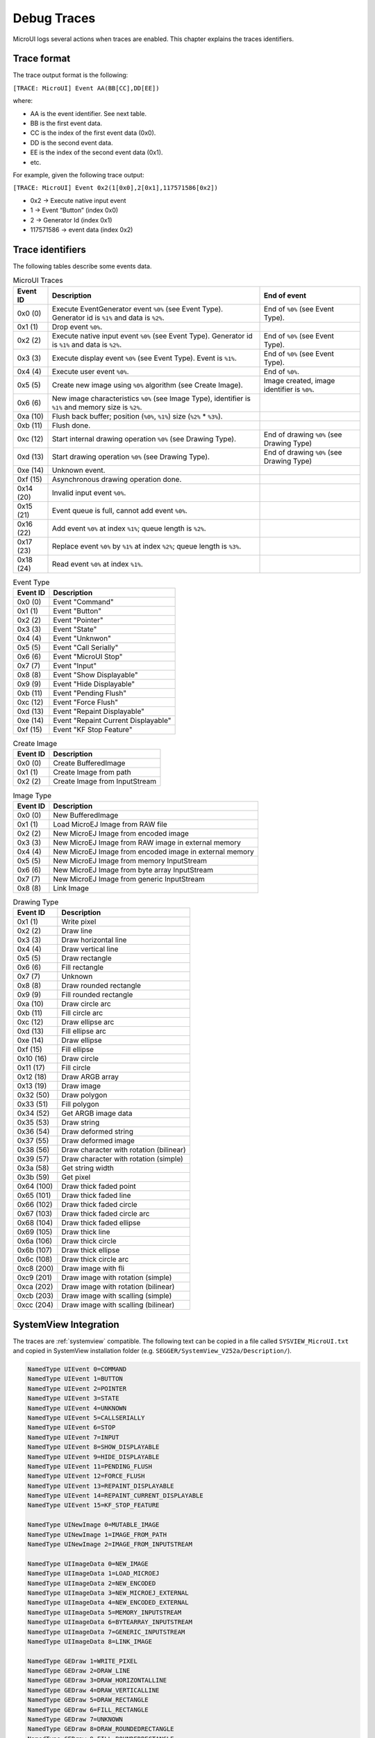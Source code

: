 .. _microui_traces:

Debug Traces
=============

MicroUI logs several actions when traces are enabled. This chapter explains the traces identifiers.

Trace format
------------

The trace output format is the following:

``[TRACE: MicroUI] Event AA(BB[CC],DD[EE])``

where:

- AA is the event identifier. See next table.
- BB is the first event data.
- CC is the index of the first event data (0x0).
- DD is the second event data.
- EE is the index of the second event data (0x1).
- etc.

For example, given the following trace output:

``[TRACE: MicroUI] Event 0x2(1[0x0],2[0x1],117571586[0x2])``

- 0x2 -> Execute native input event
- 1 -> Event “Button” (index 0x0)
- 2 -> Generator Id (index 0x1)
- 117571586 -> event data (index 0x2)

Trace identifiers
-----------------

The following tables describe some events data.

.. table:: MicroUI Traces

   +-------------+-------------------------------------------------------------------------------------------------------------------+-----------------------------------------------+
   | Event ID    | Description                                                                                                       | End of event                                  |
   +=============+===================================================================================================================+===============================================+
   | 0x0 (0)     | Execute EventGenerator event ``%0%`` (see Event Type). Generator id is ``%1%`` and data is ``%2%``.               | End of ``%0%`` (see Event Type).              |
   +-------------+-------------------------------------------------------------------------------------------------------------------+-----------------------------------------------+
   | 0x1 (1)     | Drop event ``%0%``.                                                                                               |                                               |
   +-------------+-------------------------------------------------------------------------------------------------------------------+-----------------------------------------------+
   | 0x2 (2)     | Execute native input event ``%0%`` (see Event Type). Generator id is ``%1%`` and data is ``%2%``.                 | End of ``%0%`` (see Event Type).              |
   +-------------+-------------------------------------------------------------------------------------------------------------------+-----------------------------------------------+
   | 0x3 (3)     | Execute display event ``%0%`` (see Event Type). Event is ``%1%``.                                                 | End of ``%0%`` (see Event Type).              |
   +-------------+-------------------------------------------------------------------------------------------------------------------+-----------------------------------------------+
   | 0x4 (4)     | Execute user event ``%0%``.                                                                                       | End of ``%0%``.                               |
   +-------------+-------------------------------------------------------------------------------------------------------------------+-----------------------------------------------+
   | 0x5 (5)     | Create new image using ``%0%`` algorithm (see Create Image).                                                      | Image created, image identifier is ``%0%``.   |
   +-------------+-------------------------------------------------------------------------------------------------------------------+-----------------------------------------------+
   | 0x6 (6)     | New image characteristics ``%0%`` (see Image Type), identifier is ``%1%`` and memory size is ``%2%``.             |                                               |
   +-------------+-------------------------------------------------------------------------------------------------------------------+-----------------------------------------------+
   | 0xa (10)    | Flush back buffer; position (``%0%``, ``%1%``) size (``%2%`` * ``%3%``).                                          |                                               |
   +-------------+-------------------------------------------------------------------------------------------------------------------+-----------------------------------------------+
   | 0xb (11)    | Flush done.                                                                                                       |                                               |
   +-------------+-------------------------------------------------------------------------------------------------------------------+-----------------------------------------------+
   | 0xc (12)    | Start internal drawing operation ``%0%`` (see Drawing Type).                                                      | End of drawing ``%0%`` (see Drawing Type)     |
   +-------------+-------------------------------------------------------------------------------------------------------------------+-----------------------------------------------+
   | 0xd (13)    | Start drawing operation ``%0%`` (see Drawing Type).                                                               | End of drawing ``%0%`` (see Drawing Type)     |
   +-------------+-------------------------------------------------------------------------------------------------------------------+-----------------------------------------------+
   | 0xe (14)    | Unknown event.                                                                                                    |                                               |
   +-------------+-------------------------------------------------------------------------------------------------------------------+-----------------------------------------------+
   | 0xf (15)    | Asynchronous drawing operation done.                                                                              |                                               |
   +-------------+-------------------------------------------------------------------------------------------------------------------+-----------------------------------------------+
   | 0x14 (20)   | Invalid input event ``%0%``.                                                                                      |                                               |
   +-------------+-------------------------------------------------------------------------------------------------------------------+-----------------------------------------------+
   | 0x15 (21)   | Event queue is full, cannot add event ``%0%``.                                                                    |                                               |
   +-------------+-------------------------------------------------------------------------------------------------------------------+-----------------------------------------------+
   | 0x16 (22)   | Add event ``%0%`` at index ``%1%``; queue length is ``%2%``.                                                      |                                               |
   +-------------+-------------------------------------------------------------------------------------------------------------------+-----------------------------------------------+
   | 0x17 (23)   | Replace event ``%0%`` by ``%1%`` at index ``%2%``; queue length is ``%3%``.                                       |                                               |
   +-------------+-------------------------------------------------------------------------------------------------------------------+-----------------------------------------------+
   | 0x18 (24)   | Read event ``%0%`` at index ``%1%``.                                                                              |                                               |
   +-------------+-------------------------------------------------------------------------------------------------------------------+-----------------------------------------------+

.. table:: Event Type

   +-------------+----------------------------------------+
   | Event ID    | Description                            |
   +=============+========================================+
   | 0x0 (0)     | Event "Command"                        |
   +-------------+----------------------------------------+
   | 0x1 (1)     | Event "Button"                         |
   +-------------+----------------------------------------+
   | 0x2 (2)     | Event "Pointer"                        |
   +-------------+----------------------------------------+
   | 0x3 (3)     | Event "State"                          |
   +-------------+----------------------------------------+
   | 0x4 (4)     | Event "Unknwon"                        |
   +-------------+----------------------------------------+
   | 0x5 (5)     | Event "Call Serially"                  |
   +-------------+----------------------------------------+
   | 0x6 (6)     | Event "MicroUI Stop"                   |
   +-------------+----------------------------------------+
   | 0x7 (7)     | Event "Input"                          |
   +-------------+----------------------------------------+
   | 0x8 (8)     | Event "Show Displayable"               |
   +-------------+----------------------------------------+
   | 0x9 (9)     | Event "Hide Displayable"               |
   +-------------+----------------------------------------+
   | 0xb (11)    | Event "Pending Flush"                  |
   +-------------+----------------------------------------+
   | 0xc (12)    | Event "Force Flush"                    |
   +-------------+----------------------------------------+
   | 0xd (13)    | Event "Repaint Displayable"            |
   +-------------+----------------------------------------+
   | 0xe (14)    | Event "Repaint Current Displayable"    |
   +-------------+----------------------------------------+
   | 0xf (15)    | Event "KF Stop Feature"                |
   +-------------+----------------------------------------+

   
.. table:: Create Image

   +-------------+----------------------------------------+
   | Event ID    | Description                            |
   +=============+========================================+
   | 0x0 (0)     | Create BufferedImage                   |
   +-------------+----------------------------------------+
   | 0x1 (1)     | Create Image from path                 |
   +-------------+----------------------------------------+
   | 0x2 (2)     | Create Image from InputStream          |
   +-------------+----------------------------------------+

.. table:: Image Type

   +-------------+----------------------------------------------------------------+
   | Event ID    | Description                                                    |
   +=============+================================================================+
   | 0x0 (0)     | New BufferedImage                                              |
   +-------------+----------------------------------------------------------------+
   | 0x1 (1)     | Load MicroEJ Image from RAW file                               |
   +-------------+----------------------------------------------------------------+
   | 0x2 (2)     | New MicroEJ Image from encoded image                           |
   +-------------+----------------------------------------------------------------+
   | 0x3 (3)     | New MicroEJ Image from RAW image in external memory            |
   +-------------+----------------------------------------------------------------+
   | 0x4 (4)     | New MicroEJ Image from encoded image in external memory        |
   +-------------+----------------------------------------------------------------+
   | 0x5 (5)     | New MicroEJ Image from memory InputStream                      |
   +-------------+----------------------------------------------------------------+
   | 0x6 (6)     | New MicroEJ Image from byte array InputStream                  |
   +-------------+----------------------------------------------------------------+
   | 0x7 (7)     | New MicroEJ Image from generic InputStream                     |
   +-------------+----------------------------------------------------------------+
   | 0x8 (8)     | Link Image                                                     |
   +-------------+----------------------------------------------------------------+

.. table:: Drawing Type

   +-------------+--------------------------------------------+
   | Event ID    | Description                                |
   +=============+============================================+
   | 0x1 (1)     | Write pixel                                |
   +-------------+--------------------------------------------+
   | 0x2 (2)     | Draw line                                  |
   +-------------+--------------------------------------------+
   | 0x3 (3)     | Draw horizontal line                       |
   +-------------+--------------------------------------------+
   | 0x4 (4)     | Draw vertical line                         |
   +-------------+--------------------------------------------+
   | 0x5 (5)     | Draw rectangle                             |
   +-------------+--------------------------------------------+
   | 0x6 (6)     | Fill rectangle                             |
   +-------------+--------------------------------------------+
   | 0x7 (7)     | Unknown                                    |
   +-------------+--------------------------------------------+
   | 0x8 (8)     | Draw rounded rectangle                     |
   +-------------+--------------------------------------------+
   | 0x9 (9)     | Fill rounded rectangle                     |
   +-------------+--------------------------------------------+
   | 0xa (10)    | Draw circle arc                            |
   +-------------+--------------------------------------------+
   | 0xb (11)    | Fill circle arc                            |
   +-------------+--------------------------------------------+
   | 0xc (12)    | Draw ellipse arc                           |
   +-------------+--------------------------------------------+
   | 0xd (13)    | Fill ellipse arc                           |
   +-------------+--------------------------------------------+
   | 0xe (14)    | Draw ellipse                               |
   +-------------+--------------------------------------------+
   | 0xf (15)    | Fill ellipse                               |
   +-------------+--------------------------------------------+
   | 0x10 (16)   | Draw circle                                |
   +-------------+--------------------------------------------+
   | 0x11 (17)   | Fill circle                                |
   +-------------+--------------------------------------------+
   | 0x12 (18)   | Draw ARGB array                            |
   +-------------+--------------------------------------------+
   | 0x13 (19)   | Draw image                                 |
   +-------------+--------------------------------------------+
   | 0x32 (50)   | Draw polygon                               |
   +-------------+--------------------------------------------+
   | 0x33 (51)   | Fill polygon                               |
   +-------------+--------------------------------------------+
   | 0x34 (52)   | Get ARGB image data                        |
   +-------------+--------------------------------------------+
   | 0x35 (53)   | Draw string                                |
   +-------------+--------------------------------------------+
   | 0x36 (54)   | Draw deformed string                       |
   +-------------+--------------------------------------------+
   | 0x37 (55)   | Draw deformed image                        |
   +-------------+--------------------------------------------+
   | 0x38 (56)   | Draw character with rotation (bilinear)    |
   +-------------+--------------------------------------------+
   | 0x39 (57)   | Draw character with rotation (simple)      |
   +-------------+--------------------------------------------+
   | 0x3a (58)   | Get string width                           |
   +-------------+--------------------------------------------+
   | 0x3b (59)   | Get pixel                                  |
   +-------------+--------------------------------------------+
   | 0x64 (100)  | Draw thick faded point                     |
   +-------------+--------------------------------------------+
   | 0x65 (101)  | Draw thick faded line                      |
   +-------------+--------------------------------------------+
   | 0x66 (102)  | Draw thick faded circle                    |
   +-------------+--------------------------------------------+
   | 0x67 (103)  | Draw thick faded circle arc                |
   +-------------+--------------------------------------------+
   | 0x68 (104)  | Draw thick faded ellipse                   |
   +-------------+--------------------------------------------+
   | 0x69 (105)  | Draw thick line                            |
   +-------------+--------------------------------------------+
   | 0x6a (106)  | Draw thick circle                          |
   +-------------+--------------------------------------------+
   | 0x6b (107)  | Draw thick ellipse                         |
   +-------------+--------------------------------------------+
   | 0x6c (108)  | Draw thick circle arc                      |
   +-------------+--------------------------------------------+
   | 0xc8 (200)  | Draw image with fli                        |
   +-------------+--------------------------------------------+
   | 0xc9 (201)  | Draw image with rotation (simple)          |
   +-------------+--------------------------------------------+
   | 0xca (202)  | Draw image with rotation (bilinear)        |
   +-------------+--------------------------------------------+
   | 0xcb (203)  | Draw image with scalling (simple)          |
   +-------------+--------------------------------------------+
   | 0xcc (204)  | Draw image with scalling (bilinear)        |
   +-------------+--------------------------------------------+

SystemView Integration
----------------------

The traces are :ref:`systemview` compatible.
The following text can be copied in a file called ``SYSVIEW_MicroUI.txt`` and copied in SystemView installation folder (e.g. ``SEGGER/SystemView_V252a/Description/``).

.. code-block::

   NamedType UIEvent 0=COMMAND
   NamedType UIEvent 1=BUTTON
   NamedType UIEvent 2=POINTER
   NamedType UIEvent 3=STATE
   NamedType UIEvent 4=UNKNOWN
   NamedType UIEvent 5=CALLSERIALLY
   NamedType UIEvent 6=STOP
   NamedType UIEvent 7=INPUT
   NamedType UIEvent 8=SHOW_DISPLAYABLE
   NamedType UIEvent 9=HIDE_DISPLAYABLE
   NamedType UIEvent 11=PENDING_FLUSH
   NamedType UIEvent 12=FORCE_FLUSH
   NamedType UIEvent 13=REPAINT_DISPLAYABLE
   NamedType UIEvent 14=REPAINT_CURRENT_DISPLAYABLE
   NamedType UIEvent 15=KF_STOP_FEATURE

   NamedType UINewImage 0=MUTABLE_IMAGE
   NamedType UINewImage 1=IMAGE_FROM_PATH
   NamedType UINewImage 2=IMAGE_FROM_INPUTSTREAM

   NamedType UIImageData 0=NEW_IMAGE
   NamedType UIImageData 1=LOAD_MICROEJ
   NamedType UIImageData 2=NEW_ENCODED
   NamedType UIImageData 3=NEW_MICROEJ_EXTERNAL
   NamedType UIImageData 4=NEW_ENCODED_EXTERNAL
   NamedType UIImageData 5=MEMORY_INPUTSTREAM
   NamedType UIImageData 6=BYTEARRAY_INPUTSTREAM
   NamedType UIImageData 7=GENERIC_INPUTSTREAM
   NamedType UIImageData 8=LINK_IMAGE

   NamedType GEDraw 1=WRITE_PIXEL
   NamedType GEDraw 2=DRAW_LINE
   NamedType GEDraw 3=DRAW_HORIZONTALLINE
   NamedType GEDraw 4=DRAW_VERTICALLINE
   NamedType GEDraw 5=DRAW_RECTANGLE
   NamedType GEDraw 6=FILL_RECTANGLE
   NamedType GEDraw 7=UNKNOWN
   NamedType GEDraw 8=DRAW_ROUNDEDRECTANGLE
   NamedType GEDraw 9=FILL_ROUNDEDRECTANGLE
   NamedType GEDraw 10=DRAW_CIRCLEARC
   NamedType GEDraw 11=FILL_CIRCLEARC
   NamedType GEDraw 12=DRAW_ELLIPSEARC
   NamedType GEDraw 13=FILL_ELLIPSEARC
   NamedType GEDraw 14=DRAW_ELLIPSE
   NamedType GEDraw 15=FILL_ELLIPSE
   NamedType GEDraw 16=DRAW_CIRCLE
   NamedType GEDraw 17=FILL_CIRCLE
   NamedType GEDraw 18=DRAW_ARGB
   NamedType GEDraw 19=DRAW_IMAGE

   NamedType GEDraw 50=DRAW_POLYGON
   NamedType GEDraw 51=FILL_POLYGON
   NamedType GEDraw 52=GET_IMAGEARGB
   NamedType GEDraw 53=DRAW_STRING
   NamedType GEDraw 54=DRAW_DEFORMED_STRING
   NamedType GEDraw 55=DRAW_IMAGE_DEFORMED
   NamedType GEDraw 56=DRAW_CHAR_ROTATION_BILINEAR
   NamedType GEDraw 57=DRAW_CHAR_ROTATION_SIMPLE
   NamedType GEDraw 58=STRING_WIDTH
   NamedType GEDraw 59=GET_PIXEL

   NamedType GEDraw 100=DRAW_THICKFADEDPOINT
   NamedType GEDraw 101=DRAW_THICKFADEDLINE
   NamedType GEDraw 102=DRAW_THICKFADEDCIRCLE
   NamedType GEDraw 103=DRAW_THICKFADEDCIRCLEARC
   NamedType GEDraw 104=DRAW_THICKFADEDELLIPSE
   NamedType GEDraw 105=DRAW_THICKLINE
   NamedType GEDraw 106=DRAW_THICKCIRCLE
   NamedType GEDraw 107=DRAW_THICKELLIPSE
   NamedType GEDraw 108=DRAW_THICKCIRCLEARC

   NamedType GEDraw 200=DRAW_FLIPPEDIMAGE
   NamedType GEDraw 201=DRAW_ROTATEDIMAGENEARESTNEIGHBOR
   NamedType GEDraw 202=DRAW_ROTATEDIMAGEBILINEAR
   NamedType GEDraw 203=DRAW_SCALEDIMAGENEARESTNEIGHBOR
   NamedType GEDraw 204=DRAW_SCALEDIMAGEBILINEAR

   #
   # MicroUI
   #
   0        UI_EGEvent    		(MicroUI) Execute EventGenerator event %UIEvent (generatorID = %u, data = %p)   | (MicroUI) EventGenerator event %UIEvent done
   1        UI_DROPEvent    	(MicroUI) Drop event %p
   2        UI_InputEvent    	(MicroUI) Execute native input event %UIEvent (generatorID = %u, event = %p)    | (MicroUI) Native input event %UIEvent done
   3        UI_DisplayEvent    (MicroUI) Execute display event %UIEvent (event = %p)                 			| (MicroUI) Display event %UIEvent done
   4        UI_UserEvent    	(MicroUI) Execute user event %p				                        			| (MicroUI) User event %p done
   5        UI_OpenImage       (MicroUI) Create %UINewImage                                        			| (MicroUI) Image created; id = %p
   6        UI_ImageData       (MicroUI) %UINewImage ( %UIImageData ): id = %p; size = %d*%d

   #
   # MicroUI Graphics Engine
   #
   10       GE_FlushStart      (MicroUI GraphicalEngine) Flush back buffer (%u,%u) (%u*%u)
   11       GE_FlushDone       (MicroUI GraphicalEngine) Flush done
   12       GE_DrawInternal    (MicroUI GraphicalEngine) Drawing operation %GEDraw                   | (MicroUI GraphicalEngine) Drawing operation %GEDraw done
   13       GE_Draw            (MicroUI GraphicalEngine) Drawing operation %GEDraw                   | (MicroUI GraphicalEngine) Drawing operation %GEDraw done
   14       GE_Unknown			(MicroUI GraphicalEngine) Unknown event	
   15       GE_GPUDrawDone     (MicroUI GraphicalEngine) Asynchronous drawing operation done

   #
   # MicroUI Input Engine
   #
   20       IE_InvalidEvent    (MicroUI Input Engine) Invalid event: %p
   21       IE_QueueFull       (MicroUI Input Engine) Queue full, cannot add event %p
   22       IE_AddEvent        (MicroUI Input Engine) Add event %p (index = %u / queue length = %u)
   23       IE_ReplaceEvent    (MicroUI Input Engine) Replace event %p by %p (index = %u / queue length = %u)
   24       IE_ReadEvent       (MicroUI Input Engine) Read event %p (index %u)

..
   | Copyright 2008-2020, MicroEJ Corp. Content in this space is free 
   for read and redistribute. Except if otherwise stated, modification 
   is subject to MicroEJ Corp prior approval.
   | MicroEJ is a trademark of MicroEJ Corp. All other trademarks and 
   copyrights are the property of their respective owners.
